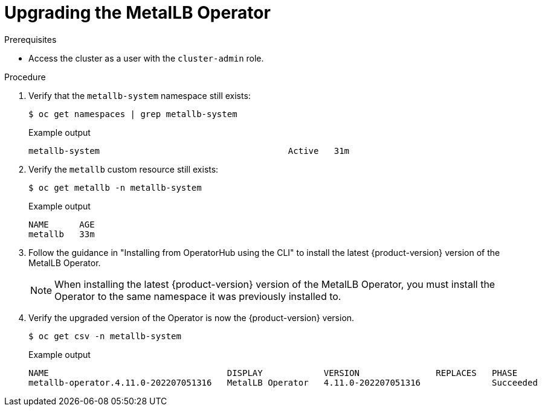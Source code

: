 // Module included in the following assemblies:
//
// * networking/metallb/metallb-upgrading-operator.adoc

:_content-type: PROCEDURE

[id="upgrading-metallb-operator_{context}"]
= Upgrading the MetalLB Operator


.Prerequisites

* Access the cluster as a user with the `cluster-admin` role.

.Procedure

. Verify that the `metallb-system` namespace still exists:
+
[source,terminal]
----
$ oc get namespaces | grep metallb-system
----
+
.Example output
[source,terminal]
----
metallb-system                                     Active   31m
----

. Verify the `metallb` custom resource still exists:
+
[source,terminal]
----
$ oc get metallb -n metallb-system
----
+
.Example output
[source,terminal]
----
NAME      AGE
metallb   33m
----

. Follow the guidance in "Installing from OperatorHub using the CLI" to install the latest {product-version} version of the MetalLB Operator.
+
[NOTE]
====
When installing the latest {product-version} version of the MetalLB Operator, you must install the Operator to the same namespace it was previously installed to. 
====

. Verify the upgraded version of the Operator is now the {product-version} version.
+
[source,terminal]
----
$ oc get csv -n metallb-system
----
+
.Example output
[source,terminal]
----
NAME                                   DISPLAY            VERSION               REPLACES   PHASE
metallb-operator.4.11.0-202207051316   MetalLB Operator   4.11.0-202207051316              Succeeded
----

